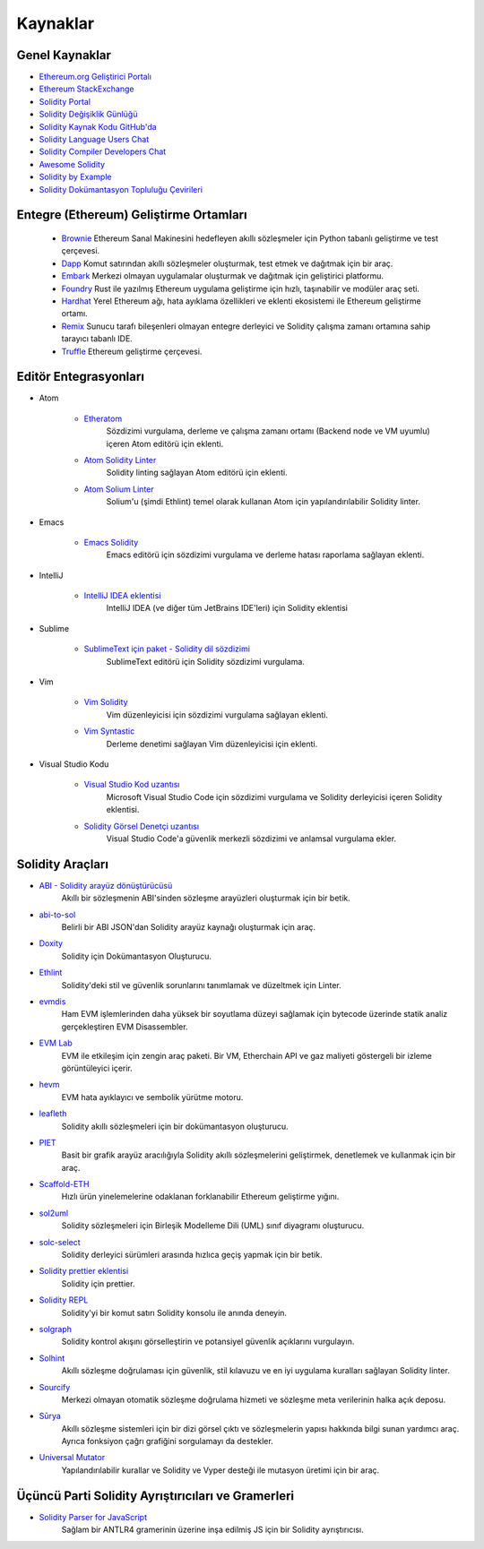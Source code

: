 #########
Kaynaklar
#########

Genel Kaynaklar
=================

* `Ethereum.org Geliştirici Portalı <https://ethereum.org/en/developers/>`_
* `Ethereum StackExchange <https://ethereum.stackexchange.com/>`_
* `Solidity Portal <https://soliditylang.org/>`_
* `Solidity Değişiklik Günlüğü <https://github.com/ethereum/solidity/blob/develop/Changelog.md>`_
* `Solidity Kaynak Kodu GitHub'da <https://github.com/ethereum/solidity/>`_
* `Solidity Language Users Chat <https://matrix.to/#/#ethereum_solidity:gitter.im>`_
* `Solidity Compiler Developers Chat <https://matrix.to/#/#ethereum_solidity-dev:gitter.im>`_
* `Awesome Solidity <https://github.com/bkrem/awesome-solidity>`_
* `Solidity by Example <https://solidity-by-example.org/>`_
* `Solidity Dokümantasyon Topluluğu Çevirileri <https://github.com/solidity-docs>`_

Entegre (Ethereum) Geliştirme Ortamları
==============================================

  * `Brownie <https://eth-brownie.readthedocs.io/en/stable/>`_
    Ethereum Sanal Makinesini hedefleyen akıllı sözleşmeler için Python tabanlı geliştirme ve test çerçevesi.

  * `Dapp <https://dapp.tools/>`_
    Komut satırından akıllı sözleşmeler oluşturmak, test etmek ve dağıtmak için bir araç.

  * `Embark <https://framework.embarklabs.io/>`_
    Merkezi olmayan uygulamalar oluşturmak ve dağıtmak için geliştirici platformu.

  * `Foundry <https://github.com/gakonst/foundry>`_
    Rust ile yazılmış Ethereum uygulama geliştirme için hızlı, taşınabilir ve modüler araç seti.

  * `Hardhat <https://hardhat.org/>`_
    Yerel Ethereum ağı, hata ayıklama özellikleri ve eklenti ekosistemi ile Ethereum geliştirme ortamı.

  * `Remix <https://remix.ethereum.org/>`_
    Sunucu tarafı bileşenleri olmayan entegre derleyici ve Solidity çalışma zamanı ortamına sahip tarayıcı tabanlı IDE.

  * `Truffle <https://www.trufflesuite.com/truffle>`_
    Ethereum geliştirme çerçevesi.

Editör Entegrasyonları
===================

* Atom

    * `Etheratom <https://github.com/0mkara/etheratom>`_
        Sözdizimi vurgulama, derleme ve çalışma zamanı ortamı (Backend node ve VM uyumlu) içeren Atom editörü için eklenti.

    * `Atom Solidity Linter <https://atom.io/packages/linter-solidity>`_
        Solidity linting sağlayan Atom editörü için eklenti.

    * `Atom Solium Linter <https://atom.io/packages/linter-solium>`_
        Solium'u (şimdi Ethlint) temel olarak kullanan Atom için yapılandırılabilir Solidity linter.

* Emacs

    * `Emacs Solidity <https://github.com/ethereum/emacs-solidity/>`_
        Emacs editörü için sözdizimi vurgulama ve derleme hatası raporlama sağlayan eklenti.

* IntelliJ

    * `IntelliJ IDEA eklentisi <https://plugins.jetbrains.com/plugin/9475-intellij-solidity>`_
        IntelliJ IDEA (ve diğer tüm JetBrains IDE'leri) için Solidity eklentisi

* Sublime

    * `SublimeText için paket - Solidity dil sözdizimi <https://packagecontrol.io/packages/Ethereum/>`_
        SublimeText editörü için Solidity sözdizimi vurgulama.

* Vim

    * `Vim Solidity <https://github.com/tomlion/vim-solidity/>`_
        Vim düzenleyicisi için sözdizimi vurgulama sağlayan eklenti.

    * `Vim Syntastic <https://github.com/vim-syntastic/syntastic>`_
        Derleme denetimi sağlayan Vim düzenleyicisi için eklenti.

* Visual Studio Kodu

    * `Visual Studio Kod uzantısı <https://juan.blanco.ws/solidity-contracts-in-visual-studio-code/>`_
        Microsoft Visual Studio Code için sözdizimi vurgulama ve Solidity derleyicisi içeren Solidity eklentisi.

    * `Solidity Görsel Denetçi uzantısı <https://marketplace.visualstudio.com/items?itemName=tintinweb.solidity-visual-auditor>`_
        Visual Studio Code'a güvenlik merkezli sözdizimi ve anlamsal vurgulama ekler.

Solidity Araçları
==============

* `ABI - Solidity arayüz dönüştürücüsü <https://gist.github.com/chriseth/8f533d133fa0c15b0d6eaf3ec502c82b>`_
    Akıllı bir sözleşmenin ABI'sinden sözleşme arayüzleri oluşturmak için bir betik.

* `abi-to-sol <https://github.com/gnidan/abi-to-sol>`_
    Belirli bir ABI JSON'dan Solidity arayüz kaynağı oluşturmak için araç.

* `Doxity <https://github.com/DigixGlobal/doxity>`_
    Solidity için Dokümantasyon Oluşturucu.

* `Ethlint <https://github.com/duaraghav8/Ethlint>`_
    Solidity'deki stil ve güvenlik sorunlarını tanımlamak ve düzeltmek için Linter.

* `evmdis <https://github.com/Arachnid/evmdis>`_
    Ham EVM işlemlerinden daha yüksek bir soyutlama düzeyi sağlamak için bytecode üzerinde statik analiz gerçekleştiren EVM Disassembler.

* `EVM Lab <https://github.com/ethereum/evmlab/>`_
    EVM ile etkileşim için zengin araç paketi. Bir VM, Etherchain API ve gaz maliyeti göstergeli bir izleme görüntüleyici içerir.

* `hevm <https://github.com/dapphub/dapptools/tree/master/src/hevm#readme>`_
    EVM hata ayıklayıcı ve sembolik yürütme motoru.

* `leafleth <https://github.com/clemlak/leafleth>`_
    Solidity akıllı sözleşmeleri için bir dokümantasyon oluşturucu.

* `PIET <https://piet.slock.it/>`_
    Basit bir grafik arayüz aracılığıyla Solidity akıllı sözleşmelerini geliştirmek, denetlemek ve kullanmak için bir araç.

* `Scaffold-ETH <https://github.com/scaffold-eth/scaffold-eth>`_
    Hızlı ürün yinelemelerine odaklanan forklanabilir Ethereum geliştirme yığını.

* `sol2uml <https://www.npmjs.com/package/sol2uml>`_
    Solidity sözleşmeleri için Birleşik Modelleme Dili (UML) sınıf diyagramı oluşturucu.

* `solc-select <https://github.com/crytic/solc-select>`_
    Solidity derleyici sürümleri arasında hızlıca geçiş yapmak için bir betik.

* `Solidity prettier eklentisi <https://github.com/prettier-solidity/prettier-plugin-solidity>`_
    Solidity için prettier.

* `Solidity REPL <https://github.com/raineorshine/solidity-repl>`_
    Solidity'yi bir komut satırı Solidity konsolu ile anında deneyin.

* `solgraph <https://github.com/raineorshine/solgraph>`_
    Solidity kontrol akışını görselleştirin ve potansiyel güvenlik açıklarını vurgulayın.

* `Solhint <https://github.com/protofire/solhint>`_
    Akıllı sözleşme doğrulaması için güvenlik, stil kılavuzu ve en iyi uygulama kuralları sağlayan Solidity linter.

* `Sourcify <https://sourcify.dev/>`_
    Merkezi olmayan otomatik sözleşme doğrulama hizmeti ve sözleşme meta verilerinin halka açık deposu.

* `Sūrya <https://github.com/ConsenSys/surya/>`_
    Akıllı sözleşme sistemleri için bir dizi görsel çıktı ve sözleşmelerin yapısı hakkında bilgi sunan yardımcı araç. Ayrıca fonksiyon çağrı grafiğini sorgulamayı da destekler.

* `Universal Mutator <https://github.com/agroce/universalmutator>`_
    Yapılandırılabilir kurallar ve Solidity ve Vyper desteği ile mutasyon üretimi için bir araç.

Üçüncü Parti Solidity Ayrıştırıcıları ve Gramerleri
=========================================

* `Solidity Parser for JavaScript <https://github.com/solidity-parser/parser>`_
    Sağlam bir ANTLR4 gramerinin üzerine inşa edilmiş JS için bir Solidity ayrıştırıcısı.
